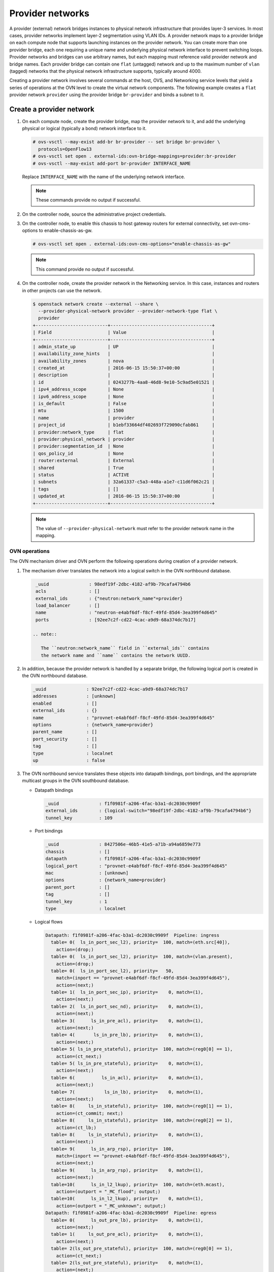 .. _refarch-provider-networks:

Provider networks
-----------------

A provider (external) network bridges instances to physical network
infrastructure that provides layer-3 services. In most cases, provider networks
implement layer-2 segmentation using VLAN IDs. A provider network maps to a
provider bridge on each compute node that supports launching instances on the
provider network. You can create more than one provider bridge, each one
requiring a unique name and underlying physical network interface to prevent
switching loops. Provider networks and bridges can use arbitrary names,
but each mapping must reference valid provider network and bridge names.
Each provider bridge can contain one ``flat`` (untagged) network and up to
the maximum number of ``vlan`` (tagged) networks that the physical network
infrastructure supports, typically around 4000.

Creating a provider network involves several commands at the host, OVS,
and Networking service levels that yield a series of operations at the
OVN level to create the virtual network components. The following example
creates a ``flat`` provider network ``provider`` using the provider bridge
``br-provider`` and binds a subnet to it.

Create a provider network
~~~~~~~~~~~~~~~~~~~~~~~~~

#. On each compute node, create the provider bridge, map the provider
   network to it, and add the underlying physical or logical (typically
   a bond) network interface to it.

   .. code-block:: console

      # ovs-vsctl --may-exist add-br br-provider -- set bridge br-provider \
        protocols=OpenFlow13
      # ovs-vsctl set open . external-ids:ovn-bridge-mappings=provider:br-provider
      # ovs-vsctl --may-exist add-port br-provider INTERFACE_NAME

   Replace ``INTERFACE_NAME`` with the name of the underlying network
   interface.

   .. note::

      These commands provide no output if successful.

#. On the controller node, source the administrative project credentials.

#. On the controller node, to enable this chassis to host gateway routers
   for external connectivity, set ovn-cms-options to enable-chassis-as-gw.

   .. code-block:: console

      # ovs-vsctl set open . external-ids:ovn-cms-options="enable-chassis-as-gw"

   .. note::

      This command provide no output if successful.

#. On the controller node, create the provider network in the Networking
   service. In this case, instances and routers in other projects can use
   the network.

   .. code-block:: console

      $ openstack network create --external --share \
        --provider-physical-network provider --provider-network-type flat \
        provider
      +---------------------------+--------------------------------------+
      | Field                     | Value                                |
      +---------------------------+--------------------------------------+
      | admin_state_up            | UP                                   |
      | availability_zone_hints   |                                      |
      | availability_zones        | nova                                 |
      | created_at                | 2016-06-15 15:50:37+00:00            |
      | description               |                                      |
      | id                        | 0243277b-4aa8-46d8-9e10-5c9ad5e01521 |
      | ipv4_address_scope        | None                                 |
      | ipv6_address_scope        | None                                 |
      | is_default                | False                                |
      | mtu                       | 1500                                 |
      | name                      | provider                             |
      | project_id                | b1ebf33664df402693f729090cfab861     |
      | provider:network_type     | flat                                 |
      | provider:physical_network | provider                             |
      | provider:segmentation_id  | None                                 |
      | qos_policy_id             | None                                 |
      | router:external           | External                             |
      | shared                    | True                                 |
      | status                    | ACTIVE                               |
      | subnets                   | 32a61337-c5a3-448a-a1e7-c11d6f062c21 |
      | tags                      | []                                   |
      | updated_at                | 2016-06-15 15:50:37+00:00            |
      +---------------------------+--------------------------------------+

   .. note::

      The value of ``--provider-physical-network`` must refer to the
      provider network name in the mapping.

OVN operations
^^^^^^^^^^^^^^

.. todo: I don't like going this deep with headers, so a future patch
         will probably break this content into multiple files.

The OVN mechanism driver and OVN perform the following operations during
creation of a provider network.

#. The mechanism driver translates the network into a logical switch
   in the OVN northbound database.

   .. code-block:: console

      _uuid               : 98edf19f-2dbc-4182-af9b-79cafa4794b6
      acls                : []
      external_ids        : {"neutron:network_name"=provider}
      load_balancer       : []
      name                : "neutron-e4abf6df-f8cf-49fd-85d4-3ea399f4d645"
      ports               : [92ee7c2f-cd22-4cac-a9d9-68a374dc7b17]

     .. note::

        The ``neutron:network_name`` field in ``external_ids`` contains
        the network name and ``name`` contains the network UUID.

#. In addition, because the provider network is handled by a separate
   bridge, the following logical port is created in the OVN northbound
   database.

   .. code-block:: console

      _uuid               : 92ee7c2f-cd22-4cac-a9d9-68a374dc7b17
      addresses           : [unknown]
      enabled             : []
      external_ids        : {}
      name                : "provnet-e4abf6df-f8cf-49fd-85d4-3ea399f4d645"
      options             : {network_name=provider}
      parent_name         : []
      port_security       : []
      tag                 : []
      type                : localnet
      up                  : false

#. The OVN northbound service translates these objects into datapath bindings,
   port bindings, and the appropriate multicast groups in the OVN southbound
   database.

   * Datapath bindings

     .. code-block:: console

        _uuid               : f1f0981f-a206-4fac-b3a1-dc2030c9909f
        external_ids        : {logical-switch="98edf19f-2dbc-4182-af9b-79cafa4794b6"}
        tunnel_key          : 109

   * Port bindings

     .. code-block:: console

        _uuid               : 8427506e-46b5-41e5-a71b-a94a6859e773
        chassis             : []
        datapath            : f1f0981f-a206-4fac-b3a1-dc2030c9909f
        logical_port        : "provnet-e4abf6df-f8cf-49fd-85d4-3ea399f4d645"
        mac                 : [unknown]
        options             : {network_name=provider}
        parent_port         : []
        tag                 : []
        tunnel_key          : 1
        type                : localnet

   * Logical flows

     .. code-block:: console

        Datapath: f1f0981f-a206-4fac-b3a1-dc2030c9909f  Pipeline: ingress
          table= 0(  ls_in_port_sec_l2), priority=  100, match=(eth.src[40]),
            action=(drop;)
          table= 0(  ls_in_port_sec_l2), priority=  100, match=(vlan.present),
            action=(drop;)
          table= 0(  ls_in_port_sec_l2), priority=   50,
            match=(inport == "provnet-e4abf6df-f8cf-49fd-85d4-3ea399f4d645"),
            action=(next;)
          table= 1(  ls_in_port_sec_ip), priority=    0, match=(1),
            action=(next;)
          table= 2(  ls_in_port_sec_nd), priority=    0, match=(1),
            action=(next;)
          table= 3(      ls_in_pre_acl), priority=    0, match=(1),
            action=(next;)
          table= 4(       ls_in_pre_lb), priority=    0, match=(1),
            action=(next;)
          table= 5( ls_in_pre_stateful), priority=  100, match=(reg0[0] == 1),
            action=(ct_next;)
          table= 5( ls_in_pre_stateful), priority=    0, match=(1),
            action=(next;)
          table= 6(          ls_in_acl), priority=    0, match=(1),
            action=(next;)
          table= 7(           ls_in_lb), priority=    0, match=(1),
            action=(next;)
          table= 8(     ls_in_stateful), priority=  100, match=(reg0[1] == 1),
            action=(ct_commit; next;)
          table= 8(     ls_in_stateful), priority=  100, match=(reg0[2] == 1),
            action=(ct_lb;)
          table= 8(     ls_in_stateful), priority=    0, match=(1),
            action=(next;)
          table= 9(      ls_in_arp_rsp), priority=  100,
            match=(inport == "provnet-e4abf6df-f8cf-49fd-85d4-3ea399f4d645"),
            action=(next;)
          table= 9(      ls_in_arp_rsp), priority=    0, match=(1),
            action=(next;)
          table=10(      ls_in_l2_lkup), priority=  100, match=(eth.mcast),
            action=(outport = "_MC_flood"; output;)
          table=10(      ls_in_l2_lkup), priority=    0, match=(1),
            action=(outport = "_MC_unknown"; output;)
        Datapath: f1f0981f-a206-4fac-b3a1-dc2030c9909f  Pipeline: egress
          table= 0(      ls_out_pre_lb), priority=    0, match=(1),
            action=(next;)
          table= 1(     ls_out_pre_acl), priority=    0, match=(1),
            action=(next;)
          table= 2(ls_out_pre_stateful), priority=  100, match=(reg0[0] == 1),
            action=(ct_next;)
          table= 2(ls_out_pre_stateful), priority=    0, match=(1),
            action=(next;)
          table= 3(          ls_out_lb), priority=    0, match=(1),
            action=(next;)
          table= 4(         ls_out_acl), priority=    0, match=(1),
            action=(next;)
          table= 5(    ls_out_stateful), priority=  100, match=(reg0[1] == 1),
            action=(ct_commit; next;)
          table= 5(    ls_out_stateful), priority=  100, match=(reg0[2] == 1),
            action=(ct_lb;)
          table= 5(    ls_out_stateful), priority=    0, match=(1),
            action=(next;)
          table= 6( ls_out_port_sec_ip), priority=    0, match=(1),
            action=(next;)
          table= 7( ls_out_port_sec_l2), priority=  100, match=(eth.mcast),
            action=(output;)
          table= 7( ls_out_port_sec_l2), priority=   50,
            match=(outport == "provnet-e4abf6df-f8cf-49fd-85d4-3ea399f4d645"),
            action=(output;)

   * Multicast groups

     .. code-block:: console

        _uuid               : 0102f08d-c658-4d0a-a18a-ec8adcaddf4f
        datapath            : f1f0981f-a206-4fac-b3a1-dc2030c9909f
        name                : _MC_unknown
        ports               : [8427506e-46b5-41e5-a71b-a94a6859e773]
        tunnel_key          : 65534

        _uuid               : fbc38e51-ac71-4c57-a405-e6066e4c101e
        datapath            : f1f0981f-a206-4fac-b3a1-dc2030c9909f
        name                : _MC_flood
        ports               : [8427506e-46b5-41e5-a71b-a94a6859e773]
        tunnel_key          : 65535

Create a subnet on the provider network
~~~~~~~~~~~~~~~~~~~~~~~~~~~~~~~~~~~~~~~

The provider network requires at least one subnet that contains the IP
address allocation available for instances, default gateway IP address,
and metadata such as name resolution.

#. On the controller node, create a subnet bound to the provider network
   ``provider``.

   .. code-block:: console

      $ openstack subnet create --network provider --subnet-range \
        203.0.113.0/24 --allocation-pool start=203.0.113.101,end=203.0.113.250 \
        --dns-nameserver 8.8.8.8,8.8.4.4 --gateway 203.0.113.1 provider-v4
        +-------------------+--------------------------------------+
        | Field             | Value                                |
        +-------------------+--------------------------------------+
        | allocation_pools  | 203.0.113.101-203.0.113.250          |
        | cidr              | 203.0.113.0/24                       |
        | created_at        | 2016-06-15 15:50:45+00:00            |
        | description       |                                      |
        | dns_nameservers   | 8.8.8.8, 8.8.4.4                     |
        | enable_dhcp       | True                                 |
        | gateway_ip        | 203.0.113.1                          |
        | host_routes       |                                      |
        | id                | 32a61337-c5a3-448a-a1e7-c11d6f062c21 |
        | ip_version        | 4                                    |
        | ipv6_address_mode | None                                 |
        | ipv6_ra_mode      | None                                 |
        | name              | provider-v4                          |
        | network_id        | 0243277b-4aa8-46d8-9e10-5c9ad5e01521 |
        | project_id        | b1ebf33664df402693f729090cfab861     |
        | subnetpool_id     | None                                 |
        | updated_at        | 2016-06-15 15:50:45+00:00            |
        +-------------------+--------------------------------------+

If using DHCP to manage instance IP addresses, adding a subnet causes a series
of operations in the Networking service and OVN.

* The Networking service schedules the network on appropriate number of DHCP
  agents. The example environment contains three DHCP agents.

* Each DHCP agent spawns a network namespace with a ``dnsmasq`` process using
  an IP address from the subnet allocation.

* The OVN mechanism driver creates a logical switch port object in the OVN
  northbound database for each ``dnsmasq`` process.

OVN operations
^^^^^^^^^^^^^^

The OVN mechanism driver and OVN perform the following operations
during creation of a subnet on the provider network.

#. If the subnet uses DHCP for IP address management, create logical ports
   ports for each DHCP agent serving the subnet and bind them to the logical
   switch. In this example, the subnet contains two DHCP agents.

   .. code-block:: console

      _uuid               : 5e144ab9-3e08-4910-b936-869bbbf254c8
      addresses           : ["fa:16:3e:57:f9:ca 203.0.113.101"]
      enabled             : true
      external_ids        : {"neutron:port_name"=""}
      name                : "6ab052c2-7b75-4463-b34f-fd3426f61787"
      options             : {}
      parent_name         : []
      port_security       : []
      tag                 : []
      type                : ""
      up                  : true

      _uuid               : 38cf8b52-47c4-4e93-be8d-06bf71f6a7c9
      addresses           : ["fa:16:3e:e0:eb:6d 203.0.113.102"]
      enabled             : true
      external_ids        : {"neutron:port_name"=""}
      name                : "94aee636-2394-48bc-b407-8224ab6bb1ab"
      options             : {}
      parent_name         : []
      port_security       : []
      tag                 : []
      type                : ""
      up                  : true

      _uuid               : 924500c4-8580-4d5f-a7ad-8769f6e58ff5
      acls                : []
      external_ids        : {"neutron:network_name"=provider}
      load_balancer       : []
      name                : "neutron-670efade-7cd0-4d87-8a04-27f366eb8941"
      ports               : [38cf8b52-47c4-4e93-be8d-06bf71f6a7c9,
                             5e144ab9-3e08-4910-b936-869bbbf254c8,
                             a576b812-9c3e-4cfb-9752-5d8500b3adf9]

#. The OVN northbound service creates port bindings for these logical
   ports and adds them to the appropriate multicast group.

   * Port bindings

     .. code-block:: console

        _uuid               : 030024f4-61c3-4807-859b-07727447c427
        chassis             : fc5ab9e7-bc28-40e8-ad52-2949358cc088
        datapath            : bd0ab2b3-4cf4-4289-9529-ef430f6a89e6
        logical_port        : "6ab052c2-7b75-4463-b34f-fd3426f61787"
        mac                 : ["fa:16:3e:57:f9:ca 203.0.113.101"]
        options             : {}
        parent_port         : []
        tag                 : []
        tunnel_key          : 2
        type                : ""

        _uuid               : cc5bcd19-bcae-4e29-8cee-3ec8a8a75d46
        chassis             : 6a9d0619-8818-41e6-abef-2f3d9a597c03
        datapath            : bd0ab2b3-4cf4-4289-9529-ef430f6a89e6
        logical_port        : "94aee636-2394-48bc-b407-8224ab6bb1ab"
        mac                 : ["fa:16:3e:e0:eb:6d 203.0.113.102"]
        options             : {}
        parent_port         : []
        tag                 : []
        tunnel_key          : 3
        type                : ""

   * Multicast groups

     .. code-block:: console

        _uuid               : 39b32ccd-fa49-4046-9527-13318842461e
        datapath            : bd0ab2b3-4cf4-4289-9529-ef430f6a89e6
        name                : _MC_flood
        ports               : [030024f4-61c3-4807-859b-07727447c427,
                               904c3108-234d-41c0-b93c-116b7e352a75,
                               cc5bcd19-bcae-4e29-8cee-3ec8a8a75d46]
        tunnel_key          : 65535

#. The OVN northbound service translates the logical ports into
   additional logical flows in the OVN southbound database.

   .. code-block:: console

      Datapath: bd0ab2b3-4cf4-4289-9529-ef430f6a89e6  Pipeline: ingress
        table= 0(  ls_in_port_sec_l2), priority=   50,
          match=(inport == "94aee636-2394-48bc-b407-8224ab6bb1ab"),
          action=(next;)
        table= 0(  ls_in_port_sec_l2), priority=   50,
          match=(inport == "6ab052c2-7b75-4463-b34f-fd3426f61787"),
          action=(next;)
        table= 9(      ls_in_arp_rsp), priority=   50,
          match=(arp.tpa == 203.0.113.101 && arp.op == 1),
          action=(eth.dst = eth.src; eth.src = fa:16:3e:57:f9:ca;
                  arp.op = 2; /* ARP reply */ arp.tha = arp.sha;
                  arp.sha = fa:16:3e:57:f9:ca; arp.tpa = arp.spa;
                  arp.spa = 203.0.113.101; outport = inport; inport = "";
                  /* Allow sending out inport. */ output;)
        table= 9(      ls_in_arp_rsp), priority=   50,
          match=(arp.tpa == 203.0.113.102 && arp.op == 1),
          action=(eth.dst = eth.src; eth.src = fa:16:3e:e0:eb:6d;
                  arp.op = 2; /* ARP reply */ arp.tha = arp.sha;
                  arp.sha = fa:16:3e:e0:eb:6d; arp.tpa = arp.spa;
                  arp.spa = 203.0.113.102; outport = inport;
                  inport = ""; /* Allow sending out inport. */ output;)
        table=10(      ls_in_l2_lkup), priority=   50,
          match=(eth.dst == fa:16:3e:57:f9:ca),
          action=(outport = "6ab052c2-7b75-4463-b34f-fd3426f61787"; output;)
        table=10(      ls_in_l2_lkup), priority=   50,
          match=(eth.dst == fa:16:3e:e0:eb:6d),
          action=(outport = "94aee636-2394-48bc-b407-8224ab6bb1ab"; output;)
      Datapath: bd0ab2b3-4cf4-4289-9529-ef430f6a89e6  Pipeline: egress
        table= 7( ls_out_port_sec_l2), priority=   50,
          match=(outport == "6ab052c2-7b75-4463-b34f-fd3426f61787"),
          action=(output;)
        table= 7( ls_out_port_sec_l2), priority=   50,
          match=(outport == "94aee636-2394-48bc-b407-8224ab6bb1ab"),
          action=(output;)

#. For each compute node without a DHCP agent on the subnet:

   * The OVN controller service translates the logical flows into flows on the
     integration bridge ``br-int``.

     .. code-block:: console

        cookie=0x0, duration=22.303s, table=32, n_packets=0, n_bytes=0,
            idle_age=22, priority=100,reg7=0xffff,metadata=0x4
            actions=load:0x4->NXM_NX_TUN_ID[0..23],
                set_field:0xffff/0xffffffff->tun_metadata0,
                move:NXM_NX_REG6[0..14]->NXM_NX_TUN_METADATA0[16..30],
                output:5,output:4,resubmit(,33)

#. For each compute node with a DHCP agent on a subnet:

   * Creation of a DHCP network namespace adds two virtual switch ports.
     The first port connects the DHCP agent with ``dnsmasq`` process to the
     integration bridge and the second port patches the integration bridge
     to the provider bridge ``br-provider``.

     .. code-block:: console

        # ovs-ofctl show br-int
        OFPT_FEATURES_REPLY (xid=0x2): dpid:000022024a1dc045
        n_tables:254, n_buffers:256
        capabilities: FLOW_STATS TABLE_STATS PORT_STATS QUEUE_STATS ARP_MATCH_IP
        actions: output enqueue set_vlan_vid set_vlan_pcp strip_vlan mod_dl_src mod_dl_dst mod_nw_src mod_nw_dst mod_nw_tos mod_tp_src mod_tp_dst
         7(tap6ab052c2-7b): addr:00:00:00:00:10:7f
             config:     PORT_DOWN
             state:      LINK_DOWN
             speed: 0 Mbps now, 0 Mbps max
         8(patch-br-int-to): addr:6a:8c:30:3f:d7:dd
            config:     0
            state:      0
            speed: 0 Mbps now, 0 Mbps max

        # ovs-ofctl -O OpenFlow13 show br-provider
        OFPT_FEATURES_REPLY (OF1.3) (xid=0x2): dpid:0000080027137c4a
        n_tables:254, n_buffers:256
        capabilities: FLOW_STATS TABLE_STATS PORT_STATS GROUP_STATS QUEUE_STATS
        OFPST_PORT_DESC reply (OF1.3) (xid=0x3):
         1(patch-provnet-0): addr:fa:42:c5:3f:d7:6f
             config:     0
             state:      0
             speed: 0 Mbps now, 0 Mbps max

   * The OVN controller service translates these logical flows into flows on
     the integration bridge.

     .. code-block:: console

        cookie=0x0, duration=17.731s, table=0, n_packets=3, n_bytes=258,
            idle_age=16, priority=100,in_port=7
            actions=load:0x2->NXM_NX_REG5[],load:0x4->OXM_OF_METADATA[],
                load:0x2->NXM_NX_REG6[],resubmit(,16)
        cookie=0x0, duration=17.730s, table=0, n_packets=15, n_bytes=954,
            idle_age=2, priority=100,in_port=8,vlan_tci=0x0000/0x1000
            actions=load:0x1->NXM_NX_REG5[],load:0x4->OXM_OF_METADATA[],
                load:0x1->NXM_NX_REG6[],resubmit(,16)
        cookie=0x0, duration=17.730s, table=0, n_packets=0, n_bytes=0,
            idle_age=17, priority=100,in_port=8,dl_vlan=0
            actions=strip_vlan,load:0x1->NXM_NX_REG5[],
                load:0x4->OXM_OF_METADATA[],load:0x1->NXM_NX_REG6[],
                resubmit(,16)
        cookie=0x0, duration=17.732s, table=16, n_packets=0, n_bytes=0,
            idle_age=17, priority=100,metadata=0x4,
                dl_src=01:00:00:00:00:00/01:00:00:00:00:00
            actions=drop
        cookie=0x0, duration=17.732s, table=16, n_packets=0, n_bytes=0,
            idle_age=17, priority=100,metadata=0x4,vlan_tci=0x1000/0x1000
            actions=drop
        cookie=0x0, duration=17.732s, table=16, n_packets=3, n_bytes=258,
            idle_age=16, priority=50,reg6=0x2,metadata=0x4 actions=resubmit(,17)
        cookie=0x0, duration=17.732s, table=16, n_packets=0, n_bytes=0,
            idle_age=17, priority=50,reg6=0x3,metadata=0x4 actions=resubmit(,17)
        cookie=0x0, duration=17.732s, table=16, n_packets=15, n_bytes=954,
            idle_age=2, priority=50,reg6=0x1,metadata=0x4 actions=resubmit(,17)
        cookie=0x0, duration=21.714s, table=17, n_packets=18, n_bytes=1212,
            idle_age=6, priority=0,metadata=0x4 actions=resubmit(,18)
        cookie=0x0, duration=21.714s, table=18, n_packets=18, n_bytes=1212,
            idle_age=6, priority=0,metadata=0x4 actions=resubmit(,19)
        cookie=0x0, duration=21.714s, table=19, n_packets=18, n_bytes=1212,
            idle_age=6, priority=0,metadata=0x4 actions=resubmit(,20)
        cookie=0x0, duration=21.714s, table=20, n_packets=18, n_bytes=1212,
            idle_age=6, priority=0,metadata=0x4 actions=resubmit(,21)
        cookie=0x0, duration=21.714s, table=21, n_packets=0, n_bytes=0,
            idle_age=21, priority=100,ip,reg0=0x1/0x1,metadata=0x4
            actions=ct(table=22,zone=NXM_NX_REG5[0..15])
        cookie=0x0, duration=21.714s, table=21, n_packets=0, n_bytes=0,
            idle_age=21, priority=100,ipv6,reg0=0x1/0x1,metadata=0x4
            actions=ct(table=22,zone=NXM_NX_REG5[0..15])
        cookie=0x0, duration=21.714s, table=21, n_packets=18, n_bytes=1212,
            idle_age=6, priority=0,metadata=0x4 actions=resubmit(,22)
        cookie=0x0, duration=21.714s, table=22, n_packets=18, n_bytes=1212,
            idle_age=6, priority=0,metadata=0x4 actions=resubmit(,23)
        cookie=0x0, duration=21.714s, table=23, n_packets=18, n_bytes=1212,
            idle_age=6, priority=0,metadata=0x4 actions=resubmit(,24)
        cookie=0x0, duration=21.714s, table=24, n_packets=0, n_bytes=0,
            idle_age=21, priority=100,ipv6,reg0=0x4/0x4,metadata=0x4
            actions=ct(table=25,zone=NXM_NX_REG5[0..15],nat)
        cookie=0x0, duration=21.714s, table=24, n_packets=0, n_bytes=0,
            idle_age=21, priority=100,ip,reg0=0x4/0x4,metadata=0x4
            actions=ct(table=25,zone=NXM_NX_REG5[0..15],nat)
        cookie=0x0, duration=21.714s, table=24, n_packets=0, n_bytes=0,
            idle_age=21, priority=100,ip,reg0=0x2/0x2,metadata=0x4
            actions=ct(commit,zone=NXM_NX_REG5[0..15]),resubmit(,25)
        cookie=0x0, duration=21.714s, table=24, n_packets=0, n_bytes=0,
            idle_age=21, priority=100,ipv6,reg0=0x2/0x2,metadata=0x4
            actions=ct(commit,zone=NXM_NX_REG5[0..15]),resubmit(,25)
        cookie=0x0, duration=21.714s, table=24, n_packets=18, n_bytes=1212,
            idle_age=6, priority=0,metadata=0x4 actions=resubmit(,25)
        cookie=0x0, duration=21.714s, table=25, n_packets=15, n_bytes=954,
            idle_age=6, priority=100,reg6=0x1,metadata=0x4 actions=resubmit(,26)
        cookie=0x0, duration=21.714s, table=25, n_packets=0, n_bytes=0,
            idle_age=21, priority=50,arp,metadata=0x4,
                arp_tpa=203.0.113.101,arp_op=1
            actions=move:NXM_OF_ETH_SRC[]->NXM_OF_ETH_DST[],
                mod_dl_src:fa:16:3e:f9:5d:f3,load:0x2->NXM_OF_ARP_OP[],
                move:NXM_NX_ARP_SHA[]->NXM_NX_ARP_THA[],
                load:0xfa163ef95df3->NXM_NX_ARP_SHA[],
                move:NXM_OF_ARP_SPA[]->NXM_OF_ARP_TPA[],
                load:0xc0a81264->NXM_OF_ARP_SPA[],
                move:NXM_NX_REG6[]->NXM_NX_REG7[],
                load:0->NXM_NX_REG6[],load:0->NXM_OF_IN_PORT[],resubmit(,32)
        cookie=0x0, duration=21.714s, table=25, n_packets=0, n_bytes=0,
            idle_age=21, priority=50,arp,metadata=0x4,
                arp_tpa=203.0.113.102,arp_op=1
            actions=move:NXM_OF_ETH_SRC[]->NXM_OF_ETH_DST[],
                mod_dl_src:fa:16:3e:f0:a5:9f,
                load:0x2->NXM_OF_ARP_OP[],
                move:NXM_NX_ARP_SHA[]->NXM_NX_ARP_THA[],
                load:0xfa163ef0a59f->NXM_NX_ARP_SHA[],
                move:NXM_OF_ARP_SPA[]->NXM_OF_ARP_TPA[],
                load:0xc0a81265->NXM_OF_ARP_SPA[],
                move:NXM_NX_REG6[]->NXM_NX_REG7[],
                load:0->NXM_NX_REG6[],load:0->NXM_OF_IN_PORT[],resubmit(,32)
        cookie=0x0, duration=21.714s, table=25, n_packets=3, n_bytes=258,
            idle_age=20, priority=0,metadata=0x4 actions=resubmit(,26)
        cookie=0x0, duration=21.714s, table=26, n_packets=18, n_bytes=1212,
            idle_age=6, priority=100,metadata=0x4,
                dl_dst=01:00:00:00:00:00/01:00:00:00:00:00
            actions=load:0xffff->NXM_NX_REG7[],resubmit(,32)
        cookie=0x0, duration=21.714s, table=26, n_packets=0, n_bytes=0,
            idle_age=21, priority=50,metadata=0x4,dl_dst=fa:16:3e:f0:a5:9f
            actions=load:0x3->NXM_NX_REG7[],resubmit(,32)
        cookie=0x0, duration=21.714s, table=26, n_packets=0, n_bytes=0,
            idle_age=21, priority=50,metadata=0x4,dl_dst=fa:16:3e:f9:5d:f3
            actions=load:0x2->NXM_NX_REG7[],resubmit(,32)
        cookie=0x0, duration=21.714s, table=26, n_packets=0, n_bytes=0,
            idle_age=21, priority=0,metadata=0x4
            actions=load:0xfffe->NXM_NX_REG7[],resubmit(,32)
        cookie=0x0, duration=17.731s, table=33, n_packets=0, n_bytes=0,
            idle_age=17, priority=100,reg7=0x2,metadata=0x4
            actions=load:0x2->NXM_NX_REG5[],resubmit(,34)
        cookie=0x0, duration=118.126s, table=33, n_packets=0, n_bytes=0,
            idle_age=118, hard_age=17, priority=100,reg7=0xfffe,metadata=0x4
            actions=load:0x1->NXM_NX_REG5[],load:0x1->NXM_NX_REG7[],
                resubmit(,34),load:0xfffe->NXM_NX_REG7[]
        cookie=0x0, duration=118.126s, table=33, n_packets=18, n_bytes=1212,
            idle_age=2, hard_age=17, priority=100,reg7=0xffff,metadata=0x4
            actions=load:0x2->NXM_NX_REG5[],load:0x2->NXM_NX_REG7[],
                resubmit(,34),load:0x1->NXM_NX_REG5[],load:0x1->NXM_NX_REG7[],
                resubmit(,34),load:0xffff->NXM_NX_REG7[]
        cookie=0x0, duration=17.730s, table=33, n_packets=0, n_bytes=0,
            idle_age=17, priority=100,reg7=0x1,metadata=0x4
            actions=load:0x1->NXM_NX_REG5[],resubmit(,34)
        cookie=0x0, duration=17.697s, table=33, n_packets=0, n_bytes=0,
            idle_age=17, priority=100,reg7=0x3,metadata=0x4
            actions=load:0x1->NXM_NX_REG7[],resubmit(,33)
        cookie=0x0, duration=17.731s, table=34, n_packets=3, n_bytes=258,
            idle_age=16, priority=100,reg6=0x2,reg7=0x2,metadata=0x4
            actions=drop
        cookie=0x0, duration=17.730s, table=34, n_packets=15, n_bytes=954,
            idle_age=2, priority=100,reg6=0x1,reg7=0x1,metadata=0x4
            actions=drop
        cookie=0x0, duration=21.714s, table=48, n_packets=18, n_bytes=1212,
            idle_age=6, priority=0,metadata=0x4 actions=resubmit(,49)
        cookie=0x0, duration=21.714s, table=49, n_packets=18, n_bytes=1212,
            idle_age=6, priority=0,metadata=0x4 actions=resubmit(,50)
        cookie=0x0, duration=21.714s, table=50, n_packets=0, n_bytes=0,
            idle_age=21, priority=100,ip,reg0=0x1/0x1,metadata=0x4
            actions=ct(table=51,zone=NXM_NX_REG5[0..15])
        cookie=0x0, duration=21.714s, table=50, n_packets=0, n_bytes=0,
            idle_age=21, priority=100,ipv6,reg0=0x1/0x1,metadata=0x4
            actions=ct(table=51,zone=NXM_NX_REG5[0..15])
        cookie=0x0, duration=21.714s, table=50, n_packets=18, n_bytes=1212,
            idle_age=6, priority=0,metadata=0x4 actions=resubmit(,51)
        cookie=0x0, duration=21.714s, table=51, n_packets=18, n_bytes=1212,
            idle_age=6, priority=0,metadata=0x4 actions=resubmit(,52)
        cookie=0x0, duration=21.714s, table=52, n_packets=18, n_bytes=1212,
            idle_age=6, priority=0,metadata=0x4 actions=resubmit(,53)
        cookie=0x0, duration=21.714s, table=53, n_packets=0, n_bytes=0,
            idle_age=21, priority=100,ip,reg0=0x4/0x4,metadata=0x4
            actions=ct(table=54,zone=NXM_NX_REG5[0..15],nat)
        cookie=0x0, duration=21.714s, table=53, n_packets=0, n_bytes=0,
            idle_age=21, priority=100,ipv6,reg0=0x4/0x4,metadata=0x4
            actions=ct(table=54,zone=NXM_NX_REG5[0..15],nat)
        cookie=0x0, duration=21.714s, table=53, n_packets=0, n_bytes=0,
            idle_age=21, priority=100,ipv6,reg0=0x2/0x2,metadata=0x4
            actions=ct(commit,zone=NXM_NX_REG5[0..15]),resubmit(,54)
        cookie=0x0, duration=21.714s, table=53, n_packets=0, n_bytes=0,
            idle_age=21, priority=100,ip,reg0=0x2/0x2,metadata=0x4
            actions=ct(commit,zone=NXM_NX_REG5[0..15]),resubmit(,54)
        cookie=0x0, duration=21.714s, table=53, n_packets=18, n_bytes=1212,
            idle_age=6, priority=0,metadata=0x4 actions=resubmit(,54)
        cookie=0x0, duration=21.714s, table=54, n_packets=18, n_bytes=1212,
            idle_age=6, priority=0,metadata=0x4 actions=resubmit(,55)
        cookie=0x0, duration=21.714s, table=55, n_packets=18, n_bytes=1212,
            idle_age=6, priority=100,metadata=0x4,
                dl_dst=01:00:00:00:00:00/01:00:00:00:00:00
            actions=resubmit(,64)
        cookie=0x0, duration=21.714s, table=55, n_packets=0, n_bytes=0,
            idle_age=21, priority=50,reg7=0x3,metadata=0x4
            actions=resubmit(,64)
        cookie=0x0, duration=21.714s, table=55, n_packets=0, n_bytes=0,
            idle_age=21, priority=50,reg7=0x2,metadata=0x4
            actions=resubmit(,64)
        cookie=0x0, duration=21.714s, table=55, n_packets=0, n_bytes=0,
            idle_age=21, priority=50,reg7=0x1,metadata=0x4
            actions=resubmit(,64)
        cookie=0x0, duration=21.712s, table=64, n_packets=15, n_bytes=954,
            idle_age=6, priority=100,reg7=0x3,metadata=0x4 actions=output:7
        cookie=0x0, duration=21.711s, table=64, n_packets=3, n_bytes=258,
            idle_age=20, priority=100,reg7=0x1,metadata=0x4 actions=output:8

